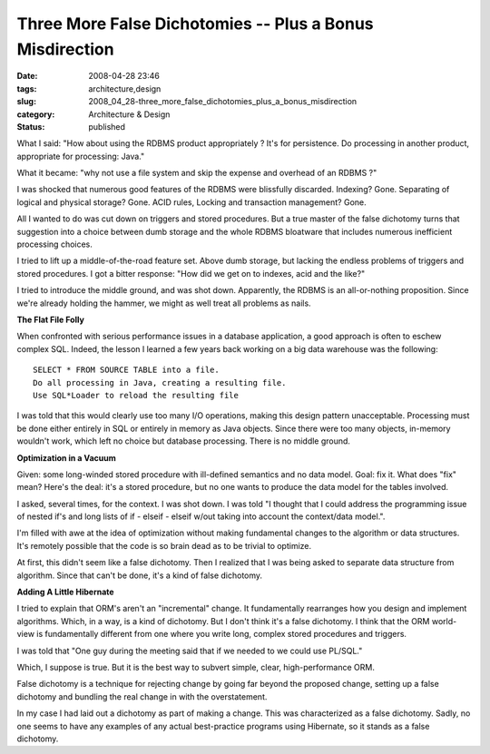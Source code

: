 Three More False Dichotomies -- Plus a Bonus Misdirection
=========================================================

:date: 2008-04-28 23:46
:tags: architecture,design
:slug: 2008_04_28-three_more_false_dichotomies_plus_a_bonus_misdirection
:category: Architecture & Design
:status: published







What I said: "How about using the RDBMS product appropriately ? It's for persistence. Do processing in another product, appropriate for processing: Java."



What it became: "why not use a file system and skip the expense and overhead of an RDBMS ?"



I was shocked that numerous good features of the RDBMS were blissfully discarded.  Indexing?  Gone.  Separating of logical and physical storage?  Gone.  ACID rules, Locking and transaction management?  Gone.



All I wanted to do was cut down on triggers and stored procedures.  But a true master of the false dichotomy turns that suggestion into a choice between dumb storage and the whole RDBMS bloatware that includes numerous inefficient processing choices.



I tried to lift up a middle-of-the-road feature set.  Above dumb storage, but lacking the endless problems of triggers and stored procedures.  I got a bitter response: "How did we get on to indexes, acid and the like?"  



I tried to introduce the middle ground, and was shot down.  Apparently, the RDBMS is an all-or-nothing proposition.  Since we're already holding the hammer, we might as well treat all problems as nails.



:strong:`The Flat File Folly` 



When confronted with serious performance issues in a database application, a good approach is often to eschew complex SQL.  Indeed, the lesson I learned a few years back working on a big data warehouse was the following:

..  code:

::

    SELECT * FROM SOURCE TABLE into a file.
    Do all processing in Java, creating a resulting file.
    Use SQL*Loader to reload the resulting file






I was told that this would clearly use too many I/O operations, making this design pattern unacceptable.  Processing must be done either entirely in SQL or entirely in memory as Java objects.  Since there were too many objects, in-memory wouldn't work, which left no choice but database processing.  There is no middle ground.  




:strong:`Optimization in a Vacuum` 




Given: some long-winded stored procedure with ill-defined semantics and no data model.  Goal: fix it.  What does "fix" mean?  Here's the deal: it's a stored procedure, but no one wants to produce the data model for the tables involved.




I asked, several times, for the context.  I was shot down.    I was told "I thought that I could address the programming issue of nested if's and long lists of if - elseif - elseif w/out taking into account the context/data model.".





I'm filled with awe at the idea of optimization without making fundamental changes to the algorithm or data structures.  It's remotely possible that the code is so brain dead as to be trivial to optimize.  





At first, this didn't seem like a false dichotomy.  Then I realized that I was being asked to separate data structure from algorithm.  Since that can't be done, it's a kind of false dichotomy.





:strong:`Adding A Little Hibernate` 





I tried to explain that ORM's aren't an "incremental" change.  It fundamentally rearranges how you design and implement algorithms.  Which, in a way, is a kind of dichotomy.  But I don't think it's a false dichotomy.  I think that the ORM world-view is fundamentally different from one where you write long, complex stored procedures and triggers.





I was told that "One guy during the meeting said that if we needed to we could use PL/SQL."






Which, I suppose is true.  But it is the best way to subvert simple, clear, high-performance ORM.






False dichotomy is a technique for rejecting change by going far beyond the proposed change, setting up a false dichotomy and bundling the real change in with the overstatement.  






In my case I had laid out a dichotomy as part of making a change.  This was characterized as a false dichotomy.  Sadly, no one seems to have any examples of any actual best-practice programs using Hibernate, so it stands as a false dichotomy.











